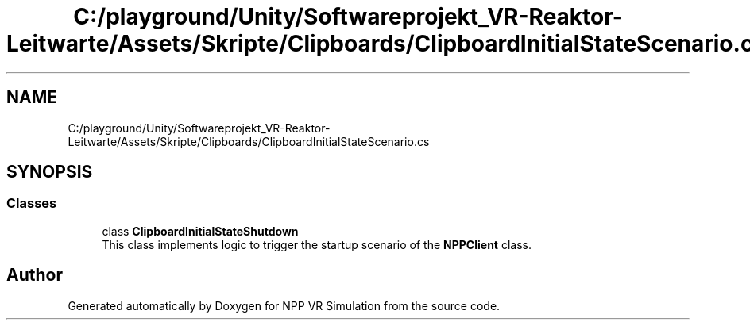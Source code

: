 .TH "C:/playground/Unity/Softwareprojekt_VR-Reaktor-Leitwarte/Assets/Skripte/Clipboards/ClipboardInitialStateScenario.cs" 3 "Version 0.1" "NPP VR Simulation" \" -*- nroff -*-
.ad l
.nh
.SH NAME
C:/playground/Unity/Softwareprojekt_VR-Reaktor-Leitwarte/Assets/Skripte/Clipboards/ClipboardInitialStateScenario.cs
.SH SYNOPSIS
.br
.PP
.SS "Classes"

.in +1c
.ti -1c
.RI "class \fBClipboardInitialStateShutdown\fP"
.br
.RI "This class implements logic to trigger the startup scenario of the \fBNPPClient\fP class\&. "
.in -1c
.SH "Author"
.PP 
Generated automatically by Doxygen for NPP VR Simulation from the source code\&.

